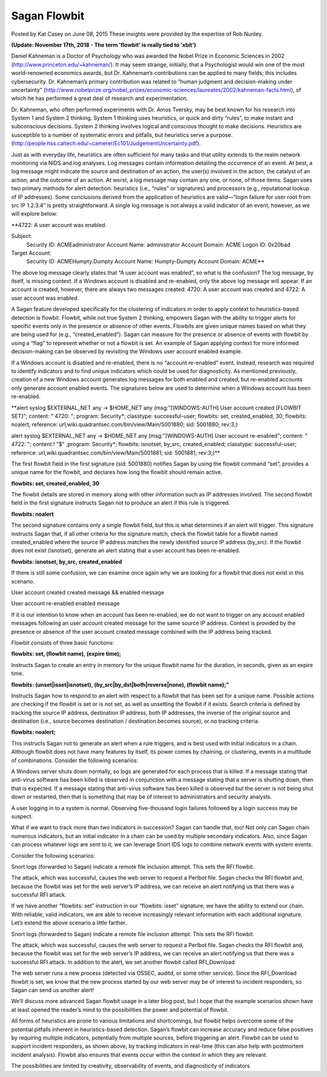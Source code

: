 Sagan Flowbit
=============

Posted by Kat Casey on June 08, 2015
These insights were provided by the expertise of Rob Nunley.

**(Update: November 17th, 2018 - The term 'flowbit' is really tied to 'xbit')**

Daniel Kahneman is a Doctor of Psychology who was awarded the Nobel Prize in Economic Sciences in 2002 (http://www.princeton.edu/~kahneman/).  It may seem strange, initially, that a Psychologist would win one of the most world-renowned economics awards, but Dr. Kahneman’s contributions can be applied to many fields; this includes cybersecurity.  Dr. Kahneman’s primary contribution was related to “human judgment and decision-making under uncertainty” (http://www.nobelprize.org/nobel_prizes/economic-sciences/laureates/2002/kahneman-facts.html), of which he has performed a great deal of research and experimentation.

Dr. Kahneman, who often performed experiments with Dr. Amos Tversky, may be best known for his research into System 1 and System 2 thinking.  System 1 thinking uses heuristics, or quick and dirty “rules”, to make instant and subconscious decisions.  System 2 thinking involves logical and conscious thought to make decisions.  Heuristics are susceptible to a number of systematic errors and pitfalls, but heuristics serve a purpose. (http://people.hss.caltech.edu/~camerer/Ec101/JudgementUncertainty.pdf).

Just as with everyday life, heuristics are often sufficient for many tasks and that utility extends to the realm network monitoring via NIDS and log analyses.  Log messages contain information detailing the occurrence of an event.  At best, a log message might indicate the source and destination of an action, the user(s) involved in the action, the catalyst of an action, and the outcome of an action.  At worst, a log message may contain any one, or none, of those items.  Sagan uses two primary methods for alert detection:  heuristics (i.e., “rules” or signatures) and processors (e.g., reputational lookup of IP addresses).  Some conclusions derived from the application of heuristics are valid—“login failure for user root from src IP 1.2.3.4” is pretty straightforward.  A single log message is not always a valid indicator of an event, however, as we will explore below:

**4722: A user account was enabled.

Subject:
   Security ID:  ACME\administrator
   Account Name:  administrator
   Account Domain:  ACME
   Logon ID:  0x20bad

Target Account:
   Security ID:  ACME\Humpty.Dumpty
   Account Name:  Humpty-Dumpty
   Account Domain:  ACME**

The above log message clearly states that “A user account was enabled”, so what is the confusion?  The log message, by itself, is missing context.  If a Windows account is disabled and re-enabled, only the above log message will appear.  If an account is created, however, there are always two messages created: 4720: A user account was created and 4722: A user account was enabled.

A Sagan feature developed specifically for the clustering of indicators in order to apply context to heuristics-based detection is flowbit.  Flowbit, while not true System 2 thinking, empowers Sagan with the ability to trigger alerts for specific events only in the presence or absence of other events.  Flowbits are given unique names based on what they are being used for (e.g., “created_enabled”).  Sagan can measure for the presence or absence of events with flowbit by using a “flag” to represent whether or not a flowbit is set.  An example of Sagan applying context for more informed decision-making can be observed by revisiting the Windows user account enabled example.

If a Windows account is disabled and re-enabled, there is no “account re-enabled” event.  Instead, research was required to identify indicators and to find unique indicators which could be used for diagnosticity.  As mentioned previously, creation of a new Windows account generates log messages for both enabled and created, but re-enabled accounts only generate account enabled events.  The signatures below are used to determine when a Windows account has been re-enabled.

**alert syslog $EXTERNAL_NET any -> $HOME_NET any (msg:"[WINDOWS-AUTH] User account created [FLOWBIT SET]"; content: " 4720: "; program: Security*; classtype: successful-user; flowbits: set, created_enabled, 30; flowbits: noalert; reference: url,wiki.quadrantsec.com/bin/view/Main/5001880; sid: 5001880; rev:3;)

alert syslog $EXTERNAL_NET any -> $HOME_NET any (msg:"[WINDOWS-AUTH] User account re-enabled"; content: " 4722: "; content:! "$" ;program: Security*; flowbits: isnotset, by_src, created_enabled; classtype: successful-user; reference: url,wiki.quadrantsec.com/bin/view/Main/5001881; sid: 5001881; rev:3;)**

The first flowbit field in the first signature (sid: 5001880) notifies Sagan by using the flowbit command “set”, provides a unique name for the flowbit, and declares how long the flowbit should remain active.

**flowbits: set, created_enabled, 30**

The flowbit details are stored in memory along with other information such as IP addresses involved.  The second flowbit field in the first signature instructs Sagan not to produce an alert if this rule is triggered.

**flowbits: noalert**

The second signature contains only a single flowbit field, but this is what determines if an alert will trigger.  This signature instructs Sagan that, if all other criteria for the signature match, check the flowbit table for a flowbit named created_enabled where the source IP address matches the newly identified source IP address (by_src).  If the flowbit does not exist (isnotset), generate an alert stating that a user account has been re-enabled.

**flowbits: isnotset, by_src, created_enabled**

If there is still some confusion, we can examine once again why we are looking for a flowbit that does not exist in this scenario.

User account created
created message && enabled message

User account re-enabled
enabled message

If it is our intention to know when an account has been re-enabled, we do not want to trigger on any account enabled messages following an user account created message for the same source IP address.  Context is provided by the presence or absence of the user account created message combined with the IP address being tracked.

Flowbit consists of three basic functions:

**flowbits: set, (flowbit name), (expire time);**

Instructs Sagan to create an entry in memory for the unique flowbit name for the duration, in seconds, given as an expire time.

**flowbits: (unset|isset|isnotset), (by_src|by_dst|both|reverse|none), (flowbit name);"**

Instructs Sagan how to respond to an alert with respect to a flowbit that has been set for a unique name.  Possible actions are checking if the flowbit is set or is not set, as well as unsetting the flowbit if it exists.  Search criteria is defined by tracking the source IP address, destination IP address, both IP addresses, the inverse of the original source and destination (i.e., source becomes destination / destination becomes source), or no tracking criteria.

**flowbits: noalert;**

This instructs Sagan not to generate an alert when a rule triggers, and is best used with initial indicators in a chain.
Although flowbit does not have many features by itself, its power comes by chaining, or clustering, events in a multitude of combinations.  Consider the following scenarios:

A Windows server shuts down normally, so logs are generated for each process that is killed.  If a message stating that anti-virus software has been killed is observed in conjunction with a message stating that a server is shutting down, then that is expected.  If a message stating that anti-virus software has been killed is observed but the server is not being shut down or restarted, then that is something that may be of interest to administrators and security analysts.

A user logging in to a system is normal.  Observing five-thousand login failures followed by a login success may be suspect.

What if we want to track more than two indicators in succession?  Sagan can handle that, too!  Not only can Sagan chain numerous indicators, but an initial indicator in a chain can be used by multiple secondary indicators.  Also, since Sagan can process whatever logs are sent to it, we can leverage Snort IDS logs to combine network events with system events.

Consider the following scenarios:

Snort logs (forwarded to Sagan) indicate a remote file inclusion attempt.  This sets the RFI flowbit.

The attack, which was successful, causes the web server to request a Perlbot file.  Sagan checks the RFI flowbit and, because the flowbit was set for the web server’s IP address, we can receive an alert notifying us that there was a successful RFI attack.

If we have another “flowbits: set” instruction in our “flowbits: isset” signature, we have the ability to extend our chain.  With reliable, valid indicators, we are able to receive increasingly relevant information with each additional signature.  Let’s extend the above scenario a little farther.

Snort logs (forwarded to Sagan) indicate a remote file inclusion attempt.  This sets the RFI flowbit.

The attack, which was successful, causes the web server to request a Perlbot file.  Sagan checks the RFI flowbit and, because the flowbit was set for the web server’s IP address, we can receive an alert notifying us that there was a successful RFI attack.  In addition to the alert, we set another flowbit called RFI_Download.

The web server runs a new process (detected via OSSEC, auditd, or some other service).  Since the RFI_Download flowbit is set, we know that the new process started by our web server may be of interest to incident responders, so Sagan can send us another alert!

We’ll discuss more advanced Sagan flowbit usage in a later blog post, but I hope that the example scenarios shown have at least opened the reader’s mind to the possibilities the power and potential of flowbit.

All forms of heuristics are prone to various limitations and shortcomings, but flowbit helps overcome some of the potential pitfalls inherent in heuristics-based detection.  Sagan’s flowbit can increase accuracy and reduce false positives by requiring multiple indicators, potentially from multiple sources, before triggering an alert.  Flowbit can be used to support incident responders, as shown above, by tracking indicators in real-time (this can also help with postmortem incident analysis).  Flowbit also ensures that events occur within the context in which they are relevant.

The possibilities are limited by creativity, observability of events, and diagnosticity of indicators.


